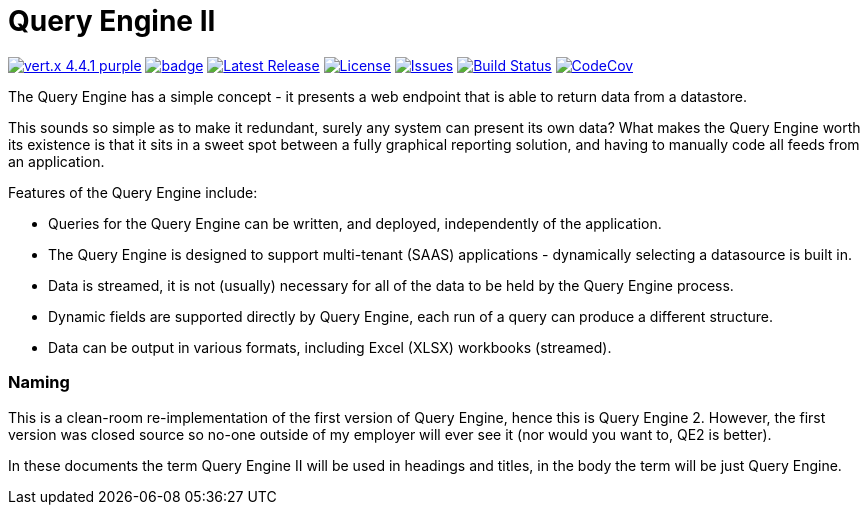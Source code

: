 = Query Engine II

image:https://img.shields.io/badge/vert.x-4.4.1-purple.svg[link="https://vertx.io"]
image:https://github.com/Yaytay/query-engine/actions/workflows/maven.yml/badge.svg[link="https://github.com/Yaytay/query-engine/actions/workflows/maven.yml"]
image:https://img.shields.io/github/v/release/yaytay/query-engine.svg[Latest Release,link=https://github.com/yaytay/query-engine/latest]
image:https://img.shields.io/github/license/yaytay/query-engine.svg[License,link=https://github.com/yaytay/query-engine/blob/master/LICENCE.md]
image:https://img.shields.io/github/issues/yaytay/query-engine.svg[Issues,link=https://github.com/yaytay/query-engine/issues]
image:https://github.com/yaytay/query-engine/actions/workflows/buildtest.yml/badge.svg[Build Status,link=https://github.com/Yaytay/query-engine/actions/workflows/buildtest.yml]
image:https://codecov.io/gh/Yaytay/query-engine/branch/main/graph/badge.svg?token=ACHVK20T9Q[CodeCov ,link=https://codecov.io/gh/Yaytay/query-engine]

The Query Engine has a simple concept - it presents a web endpoint that is able to return data from a datastore.

This sounds so simple as to make it redundant, surely any system can present its own data?
What makes the Query Engine worth its existence is that it sits in a sweet spot between a fully graphical reporting solution, and having to manually code all feeds from an application.

Features of the Query Engine include:

* Queries for the Query Engine can be written, and deployed, independently of the application.
* The Query Engine is designed to support multi-tenant (SAAS) applications - dynamically selecting a datasource is built in.
* Data is streamed, it is not (usually) necessary for all of the data to be held by the Query Engine process.
* Dynamic fields are supported directly by Query Engine, each run of a query can produce a different structure.
* Data can be output in various formats, including Excel (XLSX) workbooks (streamed).        


=== Naming

This is a clean-room re-implementation of the first version of Query Engine, hence this is Query Engine 2.
However, the first version was closed source so no-one outside of my employer will ever see it (nor would you want to, QE2 is better).

In these documents the term Query Engine II will be used in headings and titles, in the body the term will be just Query Engine.
